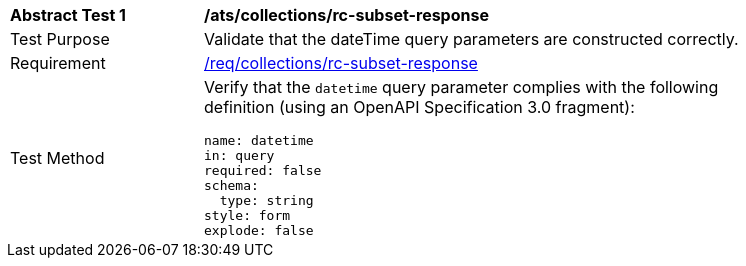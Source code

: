 [[ats_collections_rc-subset-response]]
[width="90%",cols="2,6a"]
|===
^|*Abstract Test {counter:ats-id}* |*/ats/collections/rc-subset-response*
^|Test Purpose |Validate that the dateTime query parameters are constructed correctly.
^|Requirement |<<req_collections_rc-subset-response,/req/collections/rc-subset-response>>
^|Test Method |Verify that the `datetime` query parameter complies with the following definition (using an OpenAPI Specification 3.0 fragment):

[source,YAML]
----
name: datetime
in: query
required: false
schema:
  type: string
style: form
explode: false
----
|===
